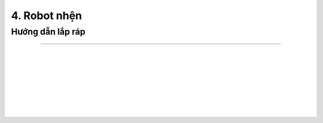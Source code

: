 4. Robot nhện 
=====================

Hướng dẫn lắp ráp
---------------
---------------

.. image:: images/invento_8.png
    :width: 500px
    :align: center
|   
.. image:: images/invento_9.png
    :width: 900px
    :align: center
|   
.. image:: images/invento_9.1.png
    :width: 900px
    :align: center
| 
.. image:: images/invento_10.png
    :width: 900px
    :align: center
|   
.. image:: images/invento_10.1.png
    :width: 900px
    :align: center
| 
.. image:: images/invento_11.png
    :width: 900px
    :align: center
|   
.. image:: images/invento_11.1.png
    :width: 900px
    :align: center
| 
.. image:: images/invento_12.png
    :width: 900px
    :align: center
|   
